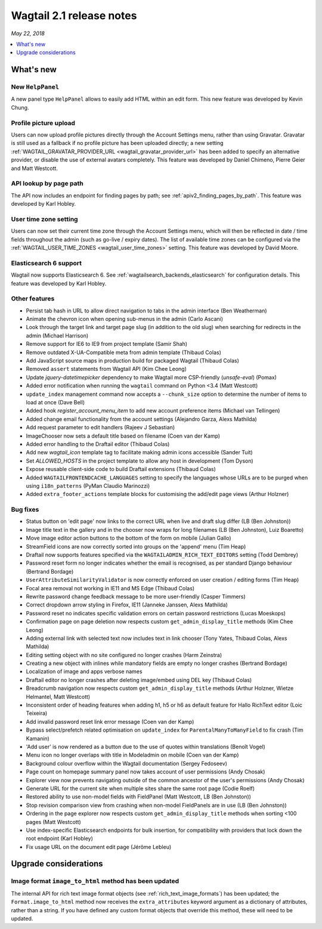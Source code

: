 =========================
Wagtail 2.1 release notes
=========================

*May 22, 2018*

.. contents::
    :local:
    :depth: 1


What's new
==========

New ``HelpPanel``
~~~~~~~~~~~~~~~~~

A new panel type ``HelpPanel`` allows to easily add HTML within an edit form.
This new feature was developed by Kevin Chung.


Profile picture upload
~~~~~~~~~~~~~~~~~~~~~~

Users can now upload profile pictures directly through the Account Settings menu, rather than using Gravatar. Gravatar is still used as a fallback if no profile picture has been uploaded directly; a new setting :ref:`WAGTAIL_GRAVATAR_PROVIDER_URL <wagtail_gravatar_provider_url>` has been added to specify an alternative provider, or disable the use of external avatars completely. This feature was developed by Daniel Chimeno, Pierre Geier and Matt Westcott.


API lookup by page path
~~~~~~~~~~~~~~~~~~~~~~~

The API now includes an endpoint for finding pages by path; see :ref:`apiv2_finding_pages_by_path`. This feature was developed by Karl Hobley.


User time zone setting
~~~~~~~~~~~~~~~~~~~~~~

Users can now set their current time zone through the Account Settings menu, which will then be reflected in date / time fields throughout the admin (such as go-live / expiry dates). The list of available time zones can be configured via the :ref:`WAGTAIL_USER_TIME_ZONES <wagtail_user_time_zones>` setting. This feature was developed by David Moore.


Elasticsearch 6 support
~~~~~~~~~~~~~~~~~~~~~~~

Wagtail now supports Elasticsearch 6. See :ref:`wagtailsearch_backends_elasticsearch` for configuration details. This feature was developed by Karl Hobley.


Other features
~~~~~~~~~~~~~~

* Persist tab hash in URL to allow direct navigation to tabs in the admin interface (Ben Weatherman)
* Animate the chevron icon when opening sub-menus in the admin (Carlo Ascani)
* Look through the target link and target page slug (in addition to the old slug) when searching for redirects in the admin (Michael Harrison)
* Remove support for IE6 to IE9 from project template (Samir Shah)
* Remove outdated X-UA-Compatible meta from admin template  (Thibaud Colas)
* Add JavaScript source maps in production build for packaged Wagtail (Thibaud Colas)
* Removed ``assert`` statements from Wagtail API (Kim Chee Leong)
* Update `jquery-datetimepicker` dependency to make Wagtail more CSP-friendly (`unsafe-eval`) (Pomax)
* Added error notification when running the ``wagtail`` command on Python <3.4 (Matt Westcott)
* ``update_index`` management command now accepts a ``--chunk_size`` option to determine the number of items to load at once (Dave Bell)
* Added hook `register_account_menu_item` to add new account preference items (Michael van Tellingen)
* Added change email functionality from the account settings (Alejandro Garza, Alexs Mathilda)
* Add request parameter to edit handlers (Rajeev J Sebastian)
* ImageChooser now sets a default title based on filename (Coen van der Kamp)
* Added error handling to the Draftail editor (Thibaud Colas)
* Add new `wagtail_icon` template tag to facilitate making admin icons accessible (Sander Tuit)
* Set `ALLOWED_HOSTS` in the project template to allow any host in development (Tom Dyson)
* Expose reusable client-side code to build Draftail extensions (Thibaud Colas)
* Added ``WAGTAILFRONTENDCACHE_LANGUAGES`` setting to specify the languages whose URLs are to be purged when using ``i18n_patterns`` (PyMan Claudio Marinozzi)
* Added ``extra_footer_actions`` template blocks for customising the add/edit page views (Arthur Holzner)

Bug fixes
~~~~~~~~~

* Status button on 'edit page' now links to the correct URL when live and draft slug differ (LB (Ben Johnston))
* Image title text in the gallery and in the chooser now wraps for long filenames (LB (Ben Johnston), Luiz Boaretto)
* Move image editor action buttons to the bottom of the form on mobile (Julian Gallo)
* StreamField icons are now correctly sorted into groups on the 'append' menu (Tim Heap)
* Draftail now supports features specified via the ``WAGTAILADMIN_RICH_TEXT_EDITORS`` setting (Todd Dembrey)
* Password reset form no longer indicates whether the email is recognised, as per standard Django behaviour (Bertrand Bordage)
* ``UserAttributeSimilarityValidator`` is now correctly enforced on user creation / editing forms (Tim Heap)
* Focal area removal not working in IE11 and MS Edge (Thibaud Colas)
* Rewrite password change feedback message to be more user-friendly (Casper Timmers)
* Correct dropdown arrow styling in Firefox, IE11 (Janneke Janssen, Alexs Mathilda)
* Password reset no indicates specific validation errors on certain password restrictions (Lucas Moeskops)
* Confirmation page on page deletion now respects custom ``get_admin_display_title`` methods (Kim Chee Leong)
* Adding external link with selected text now includes text in link chooser (Tony Yates, Thibaud Colas, Alexs Mathilda)
* Editing setting object with no site configured no longer crashes (Harm Zeinstra)
* Creating a new object with inlines while mandatory fields are empty no longer crashes (Bertrand Bordage)
* Localization of image and apps verbose names
* Draftail editor no longer crashes after deleting image/embed using DEL key (Thibaud Colas)
* Breadcrumb navigation now respects custom ``get_admin_display_title`` methods (Arthur Holzner, Wietze Helmantel, Matt Westcott)
* Inconsistent order of heading features when adding h1, h5 or h6 as default feature for Hallo RichText editor (Loic Teixeira)
* Add invalid password reset link error message (Coen van der Kamp)
* Bypass select/prefetch related optimisation on ``update_index`` for ``ParentalManyToManyField`` to fix crash (Tim Kamanin)
* 'Add user' is now rendered as a button due to the use of quotes within translations (Benoît Vogel)
* Menu icon no longer overlaps with title in Modeladmin on mobile (Coen van der Kamp)
* Background colour overflow within the Wagtail documentation (Sergey Fedoseev)
* Page count on homepage summary panel now takes account of user permissions (Andy Chosak)
* Explorer view now prevents navigating outside of the common ancestor of the user's permissions (Andy Chosak)
* Generate URL for the current site when multiple sites share the same root page (Codie Roelf)
* Restored ability to use non-model fields with FieldPanel (Matt Westcott, LB (Ben Johnston))
* Stop revision comparison view from crashing when non-model FieldPanels are in use (LB (Ben Johnston))
* Ordering in the page explorer now respects custom ``get_admin_display_title`` methods when sorting <100 pages (Matt Westcott)
* Use index-specific Elasticsearch endpoints for bulk insertion, for compatibility with providers that lock down the root endpoint (Karl Hobley)
* Fix usage URL on the document edit page (Jérôme Lebleu)


Upgrade considerations
======================

Image format ``image_to_html`` method has been updated
~~~~~~~~~~~~~~~~~~~~~~~~~~~~~~~~~~~~~~~~~~~~~~~~~~~~~~

The internal API for rich text image format objects (see :ref:`rich_text_image_formats`) has been updated; the ``Format.image_to_html`` method now receives the ``extra_attributes`` keyword argument as a dictionary of attributes, rather than a string. If you have defined any custom format objects that override this method, these will need to be updated.
